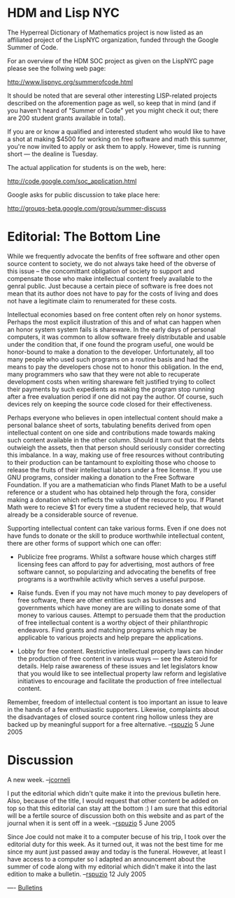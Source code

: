 #+STARTUP: showeverything logdone
#+options: num:nil

* HDM and Lisp NYC

The Hyperreal Dictionary of Mathematics project is now listed as an affiliated project of the LispNYC organization, funded through the Google Summer of Code.  

For an overview of the HDM SOC project as given on the
LispNYC page please see the follwing web page:

http://www.lispnyc.org/summerofcode.html

It should be noted that are several other interesting LISP-related projects described on the aforemention page as well, so keep that in mind (and if you haven't heard of "Summer of Code" yet you might check it out; there are 200 student grants available in total). 

If you are or know a qualified and interested student who
would like to have a shot at making $4500 for working on free software
and math this summer, you're now invited to apply or ask them to apply.  However, time is running short --- the dealine is Tuesday.

The actual application for students is on the web, here:

http://code.google.com/soc_application.html

Google asks for public discussion to take place here:

http://groups-beta.google.com/group/summer-discuss

* Editorial: The Bottom Line

While we frequently advocate the benfits of free software and other open source content to society, we do not always take heed of the obverse of this issue -- the concomittant obligation of society to support and compensate those who make intellectual content freely available to the genral public.  Just because a certain piece of software is free does not mean that its author does not have to pay for the costs of living and does not have a legitimate claim to renumerated for these costs.

Intellectual economies based on free content often rely on honor systems.  Perhaps the most explicit illustration of this and of what can happen when an honor system system fails is shareware.  In the early days of personal computers, it was common to allow software freely distributable and usable under the condition that, if one found the program useful, one would be honor-bound to make a donation to the developer.  Unfortunately, all too many people who used such programs on a routine basis and had the means to pay the developers chose not to honor this obligation.  In the end, many programmers who saw that they were not able to recuperate development costs when writing shareware felt justified trying to collect their payments by such expedients as making the program stop running after a free evaluation period if one did not pay the author.  Of course, such devices rely on keeping the source code closed for their effectiveness.

Perhaps everyone who believes in open intellectual content should make a personal balance sheet of sorts, tabulating benefits derived from open intellectual content on one side and contributions made towards making such content available in the other column.  Should it turn out that the debts outwieigh the assets, then that person should seriously consider correcting this imbalance.  In a way, making use of free resources without contributing to their production can be tantamount to exploiting those who choose to release the fruits of their intellectual labors under a free license.  If you use GNU programs, consider making a donation to the Free Software Foundation.  If you are a mathematician who finds Planet Math to be a useful reference or a student who has obtained help through the fora, consider making a donation which reflects the value of the resource to you.  If Planet Math were to recieve $1 for every time a student recieved help, that would already be a considerable source of revenue.

Supporting intellectual content can take various forms.  Even if one does not have funds to donate or the skill to produce worthwhile intellectual content, there are other forms of support which one can offer:

 * Publicize free programs.  Whilst a software house which charges stiff licensing fees can afford to pay for advertising, most authors of free software cannot, so popularizing and advocating the benefits of free programs is a worthwhile activity which serves a useful purpose.

 * Raise funds.  Even if you may not have much money to pay developers of free software, there are other entities such as businesses and governments which have money are are willing to donate some of that money to various causes.  Attempt to persuade them that the production of free intellectual content is a worthy object of their philanthropic endeavors.  Find grants and matching programs which may be applicable to various projects and help prepare the applications.

 * Lobby for free content.  Restrictive intellectual property laws can hinder the production of free content in various ways --- see the Asteroid for details.  Help raise awareness of these issues and let legislators know that you would like to see intellectual property law reform and legislative initiatives to encourage and facilitate the production of free intellectual content.

Remember, freedom of intellectual content is too important an issue to leave in the hands of a few enthusiastic supporters.  Likewise, complaints about the disadvantages of closed source content ring hollow unless they are backed up by meaningful support for a free alternative. --[[file:rspuzio.org][rspuzio]] 5 June 2005

* Discussion

A new week. --[[file:jcorneli.org][jcorneli]]

I put the editorial which didn't quite make it into the previous bulletin here.  Also, because of the title, I would request that other content be added on top so that this editorial can stay att the bottom :)  I am sure that this editorial will be a fertile source of discussion both on this website and as part of the journal when it is sent off in a week. --[[file:rspuzio.org][rspuzio]] 5 June 2005

Since Joe could not make it to a computer becuse of his trip, I took over the editorial duty for this week.  As it turned out, it was not the best time for me since my aunt just passed away and today is the funeral.  However, at least I have access to a computer so I adapted an announcement about the summer of code along with my editorial which didn't make it into the last edition to make a bulletin. --[[file:rspuzio.org][rspuzio]] 12 July 2005


----
[[file:Bulletins.org][Bulletins]]
